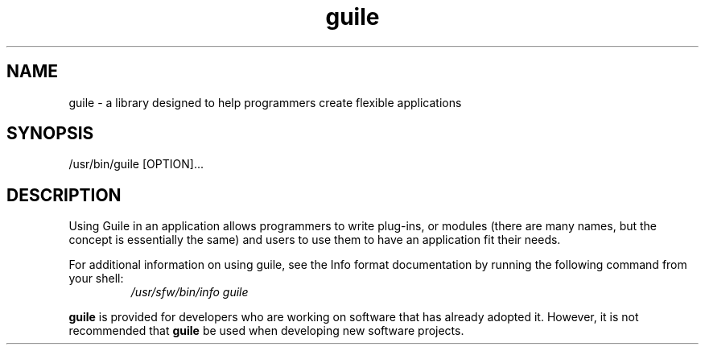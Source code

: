 '\" t
.\" Copyright (c) 2009, 2011, Oracle and/or its affiliates. All rights reserved.
.\"
.\" This man page created by Oracle to provide a reference to the
.\" Info format documentation for guile provided with the distribution.
.\"
.TH guile 1 "08 Mar 2008"
.SH NAME
guile \- a library designed to help programmers create flexible applications 
.SH SYNOPSIS
/usr/bin/guile [OPTION]... 
.SH DESCRIPTION
Using Guile in an application allows programmers to write plug-ins, or 
modules (there are many names, but the concept is essentially the same) 
and users to use them to have an application fit their needs.
.LP
For additional information on using guile, see the Info format
documentation by running the following command from your shell:
.RS
.I /usr/sfw/bin/info guile
.RE
.LP
\fBguile\fR is provided for developers who are working on software
that has already adopted it.   However, it is not recommended that
\fBguile\fR be used when developing new software projects.
.PD
